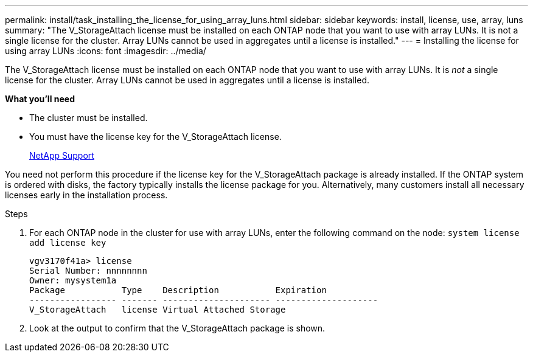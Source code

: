 ---
permalink: install/task_installing_the_license_for_using_array_luns.html
sidebar: sidebar
keywords: install, license, use, array, luns
summary: "The V_StorageAttach license must be installed on each ONTAP node that you want to use with array LUNs. It is not a single license for the cluster. Array LUNs cannot be used in aggregates until a license is installed."
---
= Installing the license for using array LUNs
:icons: font
:imagesdir: ../media/

[.lead]
The V_StorageAttach license must be installed on each ONTAP node that you want to use with array LUNs. It is _not_ a single license for the cluster. Array LUNs cannot be used in aggregates until a license is installed.

*What you'll need*

* The cluster must be installed.
* You must have the license key for the V_StorageAttach license.
+
https://mysupport.netapp.com/site/global/dashboard[NetApp Support]

You need not perform this procedure if the license key for the V_StorageAttach package is already installed. If the ONTAP system is ordered with disks, the factory typically installs the license package for you. Alternatively, many customers install all necessary licenses early in the installation process.

.Steps
. For each ONTAP node in the cluster for use with array LUNs, enter the following command on the node: `system license add license key`
+
----

vgv3170f41a> license
Serial Number: nnnnnnnn
Owner: mysystem1a
Package           Type    Description           Expiration
----------------- ------- --------------------- --------------------
V_StorageAttach   license Virtual Attached Storage
----

. Look at the output to confirm that the V_StorageAttach package is shown.
